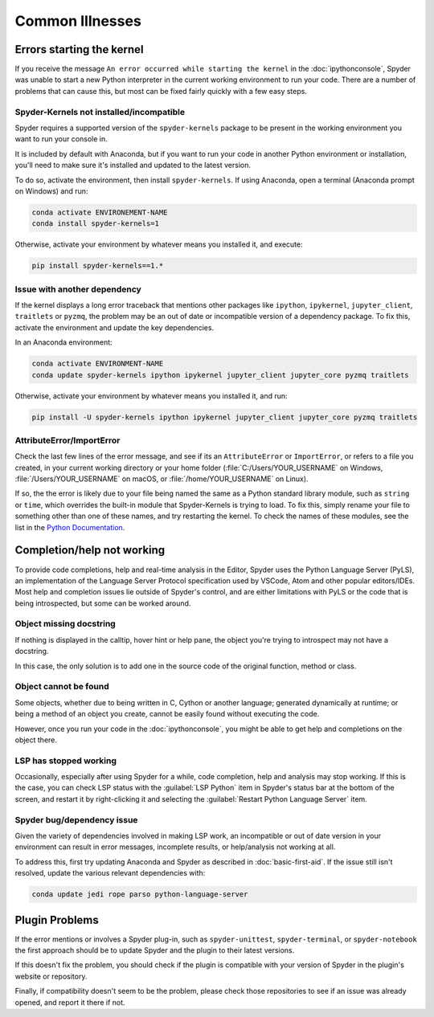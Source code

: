 ################
Common Illnesses
################



==========================
Errors starting the kernel
==========================

If you receive the message ``An error occurred while starting the kernel`` in the :doc:`ipythonconsole`, Spyder was unable to start a new Python interpreter in the current working environment to run your code.
There are a number of problems that can cause this, but most can be fixed fairly quickly with a few easy steps.


Spyder-Kernels not installed/incompatible
~~~~~~~~~~~~~~~~~~~~~~~~~~~~~~~~~~~~~~~~~

Spyder requires a supported version of the ``spyder-kernels`` package to be present in the working environment you want to run your console in.

.. image:: images/common-illnesses/common-illnesses-kernel-version.png
   :alt: Kernel version error dialog

It is included by default with Anaconda, but if you want to run your code in another Python environment or installation, you'll need to make sure it's installed and updated to the latest version.

To do so, activate the environment, then install ``spyder-kernels``.
If using Anaconda, open a terminal (Anaconda prompt on Windows) and run:

.. code-block:: bash

   conda activate ENVIRONEMENT-NAME
   conda install spyder-kernels=1

Otherwise, activate your environment by whatever means you installed it, and execute:

.. code-block:: bash

   pip install spyder-kernels==1.*


Issue with another dependency
~~~~~~~~~~~~~~~~~~~~~~~~~~~~~

If the kernel displays a long error traceback that mentions other packages like ``ipython``, ``ipykernel``, ``jupyter_client``, ``traitlets`` or ``pyzmq``, the problem may be an out of date or incompatible version of a dependency package.
To fix this, activate the environment and update the key dependencies.

In an Anaconda environment:

.. code-block:: bash

   conda activate ENVIRONMENT-NAME
   conda update spyder-kernels ipython ipykernel jupyter_client jupyter_core pyzmq traitlets

Otherwise, activate your environment by whatever means you installed it, and run:

.. code-block:: bash

   pip install -U spyder-kernels ipython ipykernel jupyter_client jupyter_core pyzmq traitlets


AttributeError/ImportError
~~~~~~~~~~~~~~~~~~~~~~~~~~

Check the last few lines of the error message, and see if its an ``AttributeError`` or ``ImportError``, or refers to a file you created, in your current working directory or your home folder (:file:`C:/Users/YOUR_USERNAME` on Windows, :file:`/Users/YOUR_USERNAME` on macOS, or :file:`/home/YOUR_USERNAME` on Linux).

.. image:: images/common-illnesses/common-illnesses-atribute-error.png
   :alt: Spyder's AtributeError dialog

If so, the the error is likely due to your file being named the same as a Python standard library module, such as ``string`` or ``time``, which overrides the built-in module that Spyder-Kernels is trying to load.
To fix this, simply rename your file to something other than one of these names, and try restarting the kernel.
To check the names of these modules, see the list in the `Python Documentation`_.

.. _Python Documentation: https://docs.python.org/3/library/



===========================
Completion/help not working
===========================

To provide code completions, help and real-time analysis in the Editor, Spyder uses the Python Language Server (PyLS), an implementation of the Language Server Protocol specification used by VSCode, Atom and other popular editors/IDEs.
Most help and completion issues lie outside of Spyder's control, and are either limitations with PyLS or the code that is being introspected, but some can be worked around.


Object missing docstring
~~~~~~~~~~~~~~~~~~~~~~~~

If nothing is displayed in the calltip, hover hint or help pane, the object you're trying to introspect may not have a docstring.

.. image:: images/common-illnesses/common-illnesses-missing-docstring.png
   :alt: Docstring not found in help pane
   :width: 500px

In this case, the only solution is to add one in the source code of the original function, method or class.


Object cannot be found
~~~~~~~~~~~~~~~~~~~~~~

Some objects, whether due to being written in C, Cython or another language; generated dynamically at runtime; or being a method of an object you create, cannot be easily found without executing the code.

.. image:: images/common-illnesses/common-illnesses-not-found.png
   :alt: Object not found in help pane
   :width: 500px

However, once you run your code in the :doc:`ipythonconsole`, you might be able to get help and completions on the object there.


LSP has stopped working
~~~~~~~~~~~~~~~~~~~~~~~

Occasionally, especially after using Spyder for a while, code completion, help and analysis may stop working.
If this is the case, you can check LSP status with the :guilabel:`LSP Python` item in Spyder's status bar at the bottom of the screen, and restart it by right-clicking it and selecting the :guilabel:`Restart Python Language Server` item.

.. image:: images/common-illnesses/common-illnesses-LSP-restart.png
   :alt: Spyder with LSP restart dialog


Spyder bug/dependency issue
~~~~~~~~~~~~~~~~~~~~~~~~~~~

Given the variety of dependencies involved in making LSP work, an incompatible or out of date version in your environment can result in error messages, incomplete results, or help/analysis not working at all.

To address this, first try updating Anaconda and Spyder as described in :doc:`basic-first-aid`.
If the issue still isn't resolved, update the various relevant dependencies with:

.. code-block:: bash

   conda update jedi rope parso python-language-server



===============
Plugin Problems
===============

If the error mentions or involves a Spyder plug-in, such as ``spyder-unittest``, ``spyder-terminal``, or ``spyder-notebook`` the first approach should be to update Spyder and the plugin to their latest versions.

If this doesn't fix the problem, you should check if the plugin is compatible with your version of Spyder in the plugin's website or repository.

Finally, if compatibility doesn't seem to be the problem, please check those repositories to see if an issue was already opened, and report it there if not.
